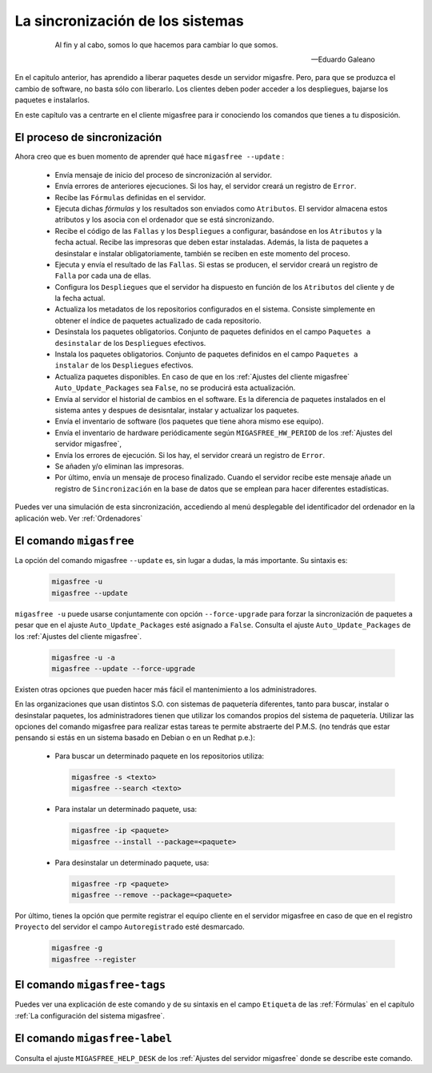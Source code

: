 =================================
La sincronización de los sistemas
=================================

 .. epigraph::

   Al fin y al cabo, somos lo que hacemos para cambiar lo que somos.

   -- Eduardo Galeano

En el capitulo anterior, has aprendido a liberar paquetes desde un servidor
migasfre. Pero, para que se produzca el cambio de software, no basta sólo con
liberarlo. Los clientes deben poder acceder a los despliegues, bajarse los
paquetes e instalarlos.

En este capítulo vas a centrarte en el cliente migasfree para ir conociendo los
comandos que tienes a tu disposición.

El proceso de sincronización
============================

Ahora creo que es buen momento de aprender qué hace ``migasfree --update`` :

    * Envía mensaje de inicio del proceso de sincronización al servidor.

    * Envía errores de anteriores ejecuciones. Si los hay, el servidor creará
      un registro de ``Error``.

    * Recibe las ``Fórmulas`` definidas en el servidor.

    * Ejecuta dichas *fórmulas* y los resultados son enviados como ``Atributos``.
      El servidor almacena estos atributos y los asocia con el ordenador que se está sincronizando.

    * Recibe el código de las ``Fallas`` y los ``Despliegues`` a configurar,
      basándose en los ``Atributos`` y la fecha actual. Recibe las impresoras
      que deben estar instaladas. Además, la lista de paquetes a desinstalar e
      instalar obligatoriamente, también se reciben en este momento del proceso.

    * Ejecuta y envía el resultado de las ``Fallas``. Si estas se producen, el
      servidor creará un registro de ``Falla`` por cada una de ellas.

    * Configura los ``Despliegues`` que el servidor ha dispuesto en función de
      los ``Atributos`` del cliente y de la fecha actual.

    * Actualiza los metadatos de los repositorios configurados en el sistema.
      Consiste simplemente en obtener el índice de paquetes actualizado de cada
      repositorio.

    * Desinstala los paquetes obligatorios. Conjunto de paquetes definidos en
      el campo ``Paquetes a desinstalar`` de los ``Despliegues`` efectivos.

    * Instala los paquetes obligatorios. Conjunto de paquetes definidos en
      el campo ``Paquetes a instalar`` de los ``Despliegues`` efectivos.

    * Actualiza paquetes disponibles. En caso de que en los
      :ref:`Ajustes del cliente migasfree` ``Auto_Update_Packages`` sea
      ``False``, no se producirá esta actualización.

    * Envía al servidor el historial de cambios en el software. Es la diferencia
      de paquetes instalados en el sistema antes y despues de desisntalar, instalar
      y actualizar los paquetes.

    * Envía el inventario de software (los paquetes que tiene ahora mismo ese equipo).

    * Envía el inventario de hardware periódicamente según ``MIGASFREE_HW_PERIOD``
      de los :ref:`Ajustes del servidor migasfree`,

    * Envía los errores de ejecución. Si los hay, el servidor creará un registro
      de ``Error``.

    * Se añaden y/o eliminan las impresoras.

    * Por último, envía un mensaje de proceso finalizado. Cuando el servidor
      recibe este mensaje añade un registro de ``Sincronización`` en la base de
      datos que se emplean para hacer diferentes estadísticas.

Puedes ver una simulación de esta sincronización, accediendo al menú
desplegable del identificador del ordenador en la aplicación web. Ver :ref:`Ordenadores`


El comando ``migasfree``
========================

La opción del comando migasfree ``--update`` es, sin lugar a dudas, la más
importante. Su sintaxis es:

      .. code-block:: none

        migasfree -u
        migasfree --update

``migasfree -u`` puede usarse conjuntamente con opción ``--force-upgrade`` para forzar la
sincronización de paquetes a pesar que en el ajuste ``Auto_Update_Packages``
esté asignado a ``False``. Consulta el ajuste ``Auto_Update_Packages`` de los
:ref:`Ajustes del cliente migasfree`.

      .. code-block:: none

        migasfree -u -a
        migasfree --update --force-upgrade

Existen otras opciones que pueden hacer más fácil el mantenimiento a los
administradores.

En las organizaciones que usan distintos S.O. con sistemas de paquetería diferentes,
tanto para buscar, instalar o desinstalar paquetes, los administradores tienen
que utilizar los comandos propios del sistema de paquetería. Utilizar las
opciones del comando migasfree para realizar estas tareas te permite abstraerte
del P.M.S. (no tendrás que estar pensando si estás en un sistema basado en
Debian o en un Redhat p.e.):

    * Para buscar un determinado paquete en los repositorios utiliza:

      .. code-block:: none

        migasfree -s <texto>
        migasfree --search <texto>

    * Para instalar un determinado paquete, usa:

      .. code-block:: none

        migasfree -ip <paquete>
        migasfree --install --package=<paquete>

    * Para desinstalar un determinado paquete, usa:

      .. code-block:: none

        migasfree -rp <paquete>
        migasfree --remove --package=<paquete>

Por último, tienes la opción que permite registrar el equipo cliente en
el servidor migasfree en caso de que en el registro ``Proyecto`` del servidor el
campo ``Autoregistrado`` esté desmarcado.

      .. code-block:: none

        migasfree -g
        migasfree --register


El comando ``migasfree-tags``
=============================

Puedes ver una explicación de este comando y de su sintaxis en el campo
``Etiqueta`` de las :ref:`Fórmulas` en el capítulo
:ref:`La configuración del sistema migasfree`.


El comando ``migasfree-label``
==============================

Consulta el ajuste ``MIGASFREE_HELP_DESK`` de los :ref:`Ajustes del servidor migasfree`
donde se describe este comando.

